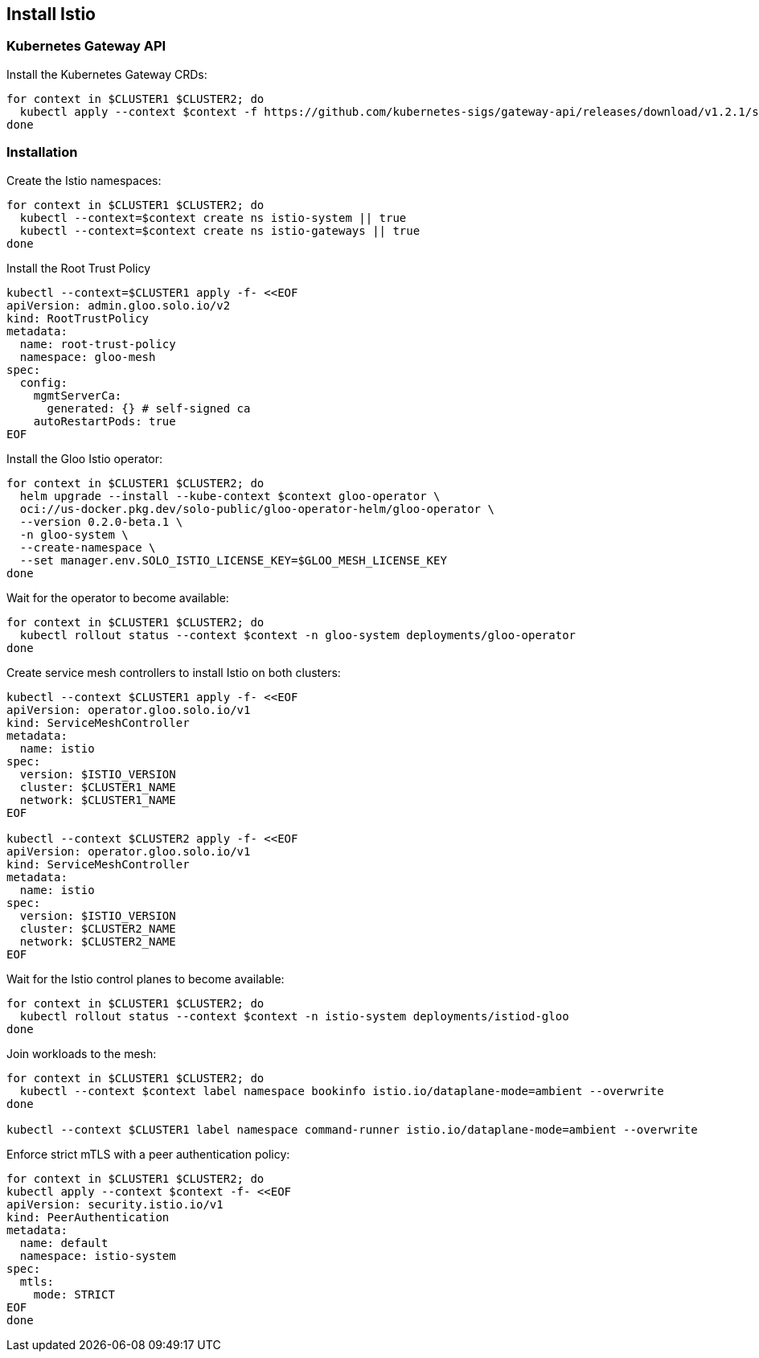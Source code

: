 == Install Istio

=== Kubernetes Gateway API

Install the Kubernetes Gateway CRDs:

[,bash]
----
for context in $CLUSTER1 $CLUSTER2; do
  kubectl apply --context $context -f https://github.com/kubernetes-sigs/gateway-api/releases/download/v1.2.1/standard-install.yaml
done
----

=== Installation

Create the Istio namespaces:

[,bash]
----
for context in $CLUSTER1 $CLUSTER2; do
  kubectl --context=$context create ns istio-system || true
  kubectl --context=$context create ns istio-gateways || true
done
----

Install the Root Trust Policy

[,bash]
----
kubectl --context=$CLUSTER1 apply -f- <<EOF
apiVersion: admin.gloo.solo.io/v2
kind: RootTrustPolicy
metadata:
  name: root-trust-policy
  namespace: gloo-mesh
spec:
  config:
    mgmtServerCa:
      generated: {} # self-signed ca
    autoRestartPods: true
EOF
----

Install the Gloo Istio operator:

[,bash]
----
for context in $CLUSTER1 $CLUSTER2; do
  helm upgrade --install --kube-context $context gloo-operator \
  oci://us-docker.pkg.dev/solo-public/gloo-operator-helm/gloo-operator \
  --version 0.2.0-beta.1 \
  -n gloo-system \
  --create-namespace \
  --set manager.env.SOLO_ISTIO_LICENSE_KEY=$GLOO_MESH_LICENSE_KEY
done
----

Wait for the operator to become available:

[,bash]
----
for context in $CLUSTER1 $CLUSTER2; do
  kubectl rollout status --context $context -n gloo-system deployments/gloo-operator
done
----

Create service mesh controllers to install Istio on both clusters:

[,bash]
----
kubectl --context $CLUSTER1 apply -f- <<EOF
apiVersion: operator.gloo.solo.io/v1
kind: ServiceMeshController
metadata:
  name: istio
spec:
  version: $ISTIO_VERSION
  cluster: $CLUSTER1_NAME
  network: $CLUSTER1_NAME
EOF

kubectl --context $CLUSTER2 apply -f- <<EOF
apiVersion: operator.gloo.solo.io/v1
kind: ServiceMeshController
metadata:
  name: istio
spec:
  version: $ISTIO_VERSION
  cluster: $CLUSTER2_NAME
  network: $CLUSTER2_NAME
EOF
----

Wait for the Istio control planes to become available:

[,bash]
----
for context in $CLUSTER1 $CLUSTER2; do
  kubectl rollout status --context $context -n istio-system deployments/istiod-gloo
done
----

Join workloads to the mesh:

[,bash]
----
for context in $CLUSTER1 $CLUSTER2; do
  kubectl --context $context label namespace bookinfo istio.io/dataplane-mode=ambient --overwrite
done

kubectl --context $CLUSTER1 label namespace command-runner istio.io/dataplane-mode=ambient --overwrite
----

Enforce strict mTLS with a peer authentication policy:

[,bash]
----
for context in $CLUSTER1 $CLUSTER2; do
kubectl apply --context $context -f- <<EOF
apiVersion: security.istio.io/v1
kind: PeerAuthentication
metadata:
  name: default
  namespace: istio-system
spec:
  mtls:
    mode: STRICT
EOF
done
----